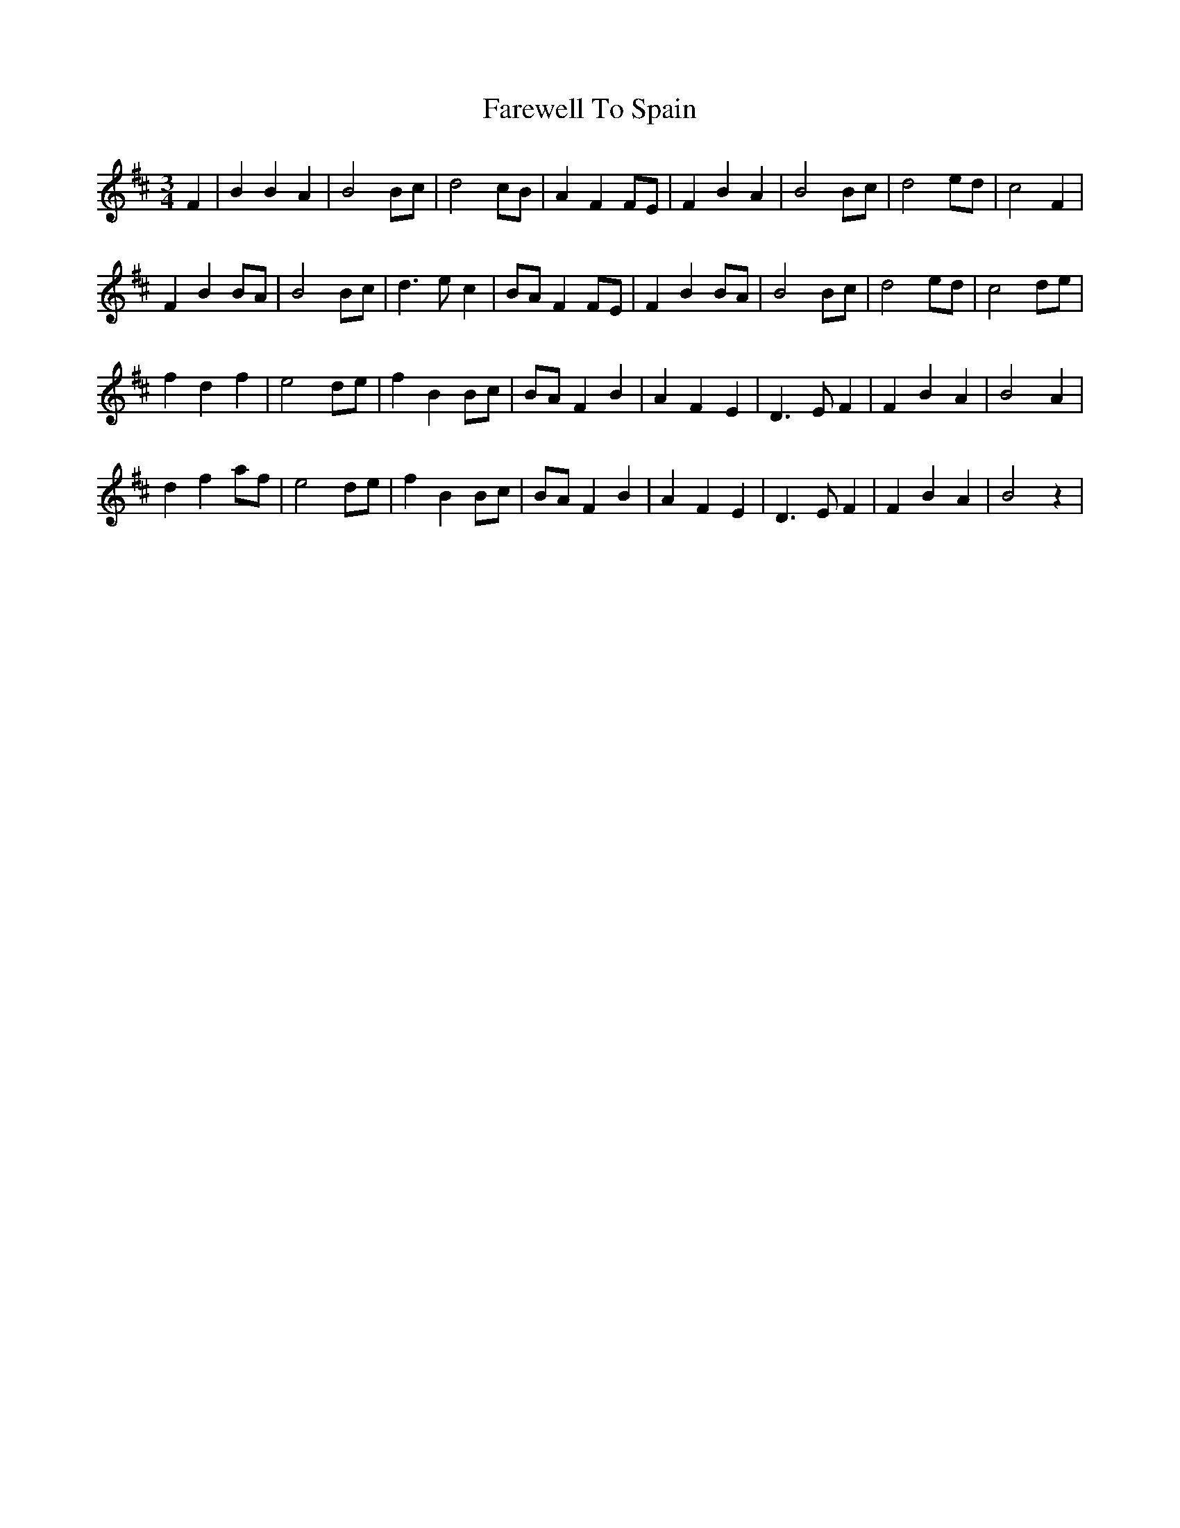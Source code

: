 X: 12573
T: Farewell To Spain
R: waltz
M: 3/4
K: Bminor
F2|B2 B2 A2|B4 Bc|d4 cB|A2 F2 FE|F2 B2 A2|B4 Bc|d4 ed|c4 F2|
F2 B2 BA|B4 Bc|d3 e c2|BA F2 FE|F2 B2 BA|B4 Bc|d4 ed|c4 de|
f2 d2 f2|e4 de|f2 B2 Bc|BA F2 B2|A2 F2 E2|D3 E F2|F2 B2 A2|B4 A2|
d2 f2 af|e4 de|f2 B2 Bc|BA F2 B2|A2 F2 E2|D3 E F2|F2 B2 A2|B4 z2|

